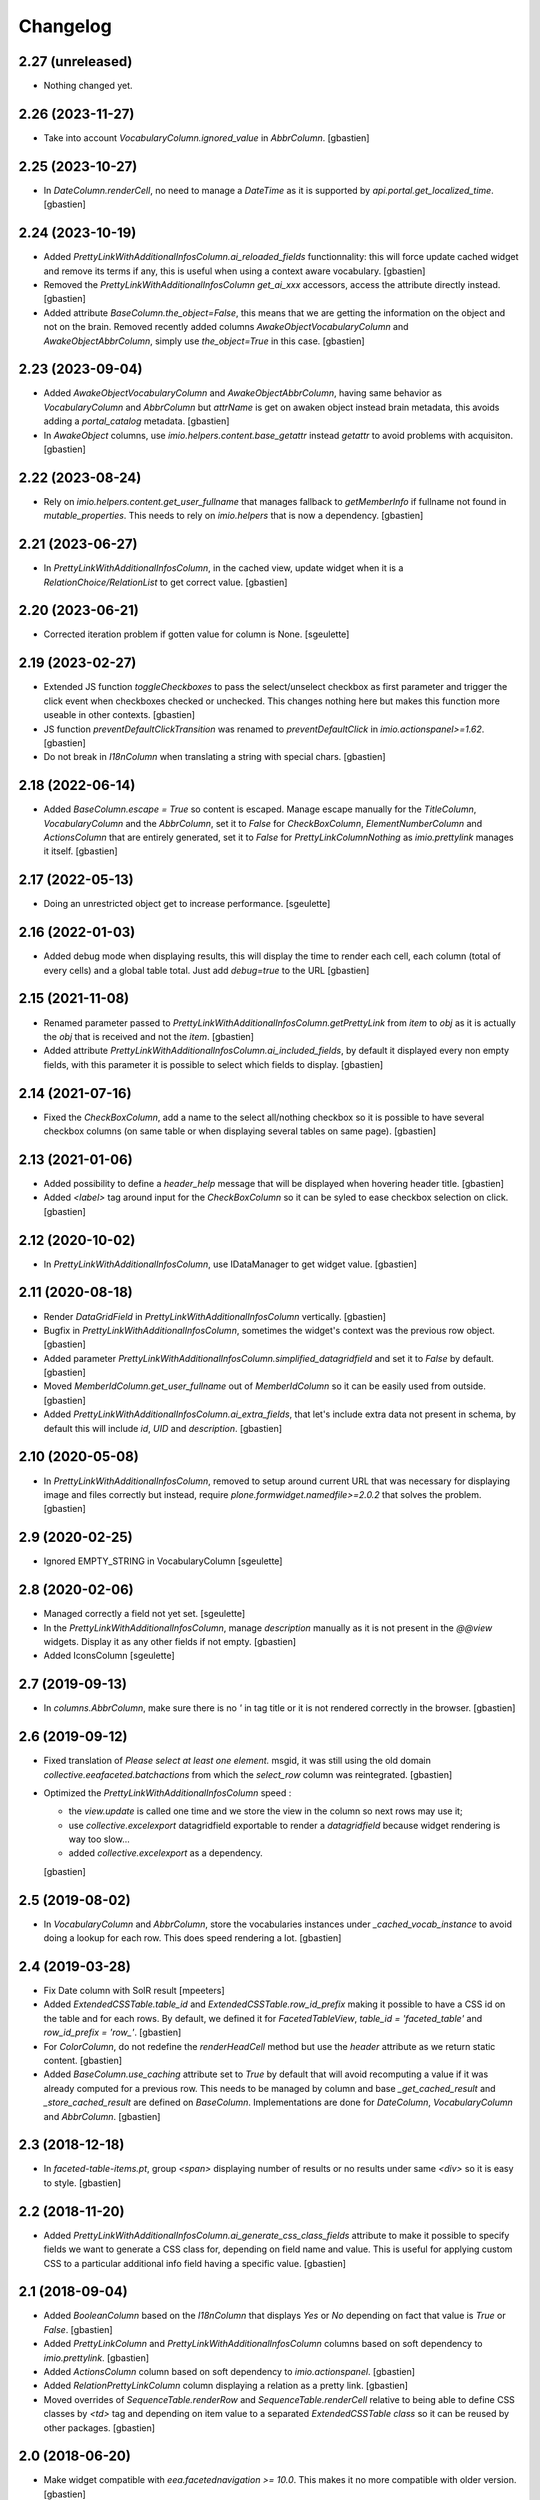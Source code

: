 Changelog
=========


2.27 (unreleased)
-----------------

- Nothing changed yet.


2.26 (2023-11-27)
-----------------

- Take into account `VocabularyColumn.ignored_value` in `AbbrColumn`.
  [gbastien]

2.25 (2023-10-27)
-----------------

- In `DateColumn.renderCell`, no need to manage a `DateTime` as it is supported
  by `api.portal.get_localized_time`.
  [gbastien]

2.24 (2023-10-19)
-----------------

- Added `PrettyLinkWithAdditionalInfosColumn.ai_reloaded_fields` functionnality:
  this will force update cached widget and remove its terms if any, this is
  useful when using a context aware vocabulary.
  [gbastien]
- Removed the `PrettyLinkWithAdditionalInfosColumn` `get_ai_xxx` accessors,
  access the attribute directly instead.
  [gbastien]
- Added attribute `BaseColumn.the_object=False`, this means that we are getting
  the information on the object and not on the brain.
  Removed recently added columns `AwakeObjectVocabularyColumn` and
  `AwakeObjectAbbrColumn`, simply use `the_object=True` in this case.
  [gbastien]

2.23 (2023-09-04)
-----------------

- Added `AwakeObjectVocabularyColumn` and `AwakeObjectAbbrColumn`, having same
  behavior as `VocabularyColumn` and `AbbrColumn` but `attrName` is get on awaken
  object instead brain metadata, this avoids adding a `portal_catalog` metadata.
  [gbastien]
- In `AwakeObject` columns, use `imio.helpers.content.base_getattr` instead
  `getattr` to avoid problems with acquisiton.
  [gbastien]

2.22 (2023-08-24)
-----------------

- Rely on `imio.helpers.content.get_user_fullname` that manages fallback to
  `getMemberInfo` if fullname not found in `mutable_properties`.
  This needs to rely on `imio.helpers` that is now a dependency.
  [gbastien]

2.21 (2023-06-27)
-----------------

- In `PrettyLinkWithAdditionalInfosColumn`, in the cached view, update widget
  when it is a `RelationChoice/RelationList` to get correct value.
  [gbastien]

2.20 (2023-06-21)
-----------------

- Corrected iteration problem if gotten value for column is None.
  [sgeulette]

2.19 (2023-02-27)
-----------------

- Extended JS function `toggleCheckboxes` to pass the select/unselect checkbox
  as first parameter and trigger the click event when checkboxes checked or unchecked.
  This changes nothing here but makes this function more useable in other contexts.
  [gbastien]
- JS function `preventDefaultClickTransition` was renamed to
  `preventDefaultClick` in `imio.actionspanel>=1.62`.
  [gbastien]
- Do not break in `I18nColumn` when translating a string with special chars.
  [gbastien]

2.18 (2022-06-14)
-----------------

- Added `BaseColumn.escape = True` so content is escaped.
  Manage escape manually for the `TitleColumn`,  `VocabularyColumn` and the
  `AbbrColumn`, set it to `False` for `CheckBoxColumn`, `ElementNumberColumn`
  and `ActionsColumn` that are entirely generated, set it to `False` for
  `PrettyLinkColumnNothing` as `imio.prettylink` manages it itself.
  [gbastien]

2.17 (2022-05-13)
-----------------

- Doing an unrestricted object get to increase performance.
  [sgeulette]

2.16 (2022-01-03)
-----------------

- Added debug mode when displaying results, this will display the time to
  render each cell, each column (total of every cells) and a global table total.
  Just add `debug=true` to the URL
  [gbastien]

2.15 (2021-11-08)
-----------------

- Renamed parameter passed to `PrettyLinkWithAdditionalInfosColumn.getPrettyLink`
  from `item` to `obj` as it is actually the `obj` that is received and not the `item`.
  [gbastien]
- Added attribute `PrettyLinkWithAdditionalInfosColumn.ai_included_fields`,
  by default it displayed every non empty fields, with this parameter it is
  possible to select which fields to display.
  [gbastien]

2.14 (2021-07-16)
-----------------

- Fixed the `CheckBoxColumn`, add a name to the select all/nothing checkbox so
  it is possible to have several checkbox columns (on same table or when
  displaying several tables on same page).
  [gbastien]

2.13 (2021-01-06)
-----------------

- Added possibility to define a `header_help` message that will be displayed
  when hovering header title.
  [gbastien]
- Added `<label>` tag around input for the `CheckBoxColumn` so it can be syled
  to ease checkbox selection on click.
  [gbastien]

2.12 (2020-10-02)
-----------------

- In `PrettyLinkWithAdditionalInfosColumn`, use IDataManager to get widget value.
  [gbastien]

2.11 (2020-08-18)
-----------------

- Render `DataGridField` in `PrettyLinkWithAdditionalInfosColumn` vertically.
  [gbastien]
- Bugfix in `PrettyLinkWithAdditionalInfosColumn`, sometimes the widget's
  context was the previous row object.
  [gbastien]
- Added parameter `PrettyLinkWithAdditionalInfosColumn.simplified_datagridfield`
  and set it to `False` by default.
  [gbastien]
- Moved `MemberIdColumn.get_user_fullname` out of `MemberIdColumn` so it can be
  easily used from outside.
  [gbastien]
- Added `PrettyLinkWithAdditionalInfosColumn.ai_extra_fields`, that
  let's include extra data not present in schema, by default this will include
  `id`, `UID` and `description`.
  [gbastien]

2.10 (2020-05-08)
-----------------

- In `PrettyLinkWithAdditionalInfosColumn`, removed to setup around current URL
  that was necessary for displaying image and files correctly but instead,
  require `plone.formwidget.namedfile>=2.0.2` that solves the problem.
  [gbastien]

2.9 (2020-02-25)
----------------

- Ignored EMPTY_STRING in VocabularyColumn
  [sgeulette]

2.8 (2020-02-06)
----------------

- Managed correctly a field not yet set.
  [sgeulette]
- In the `PrettyLinkWithAdditionalInfosColumn`, manage `description` manually
  as it is not present in the `@@view` widgets.
  Display it as any other fields if not empty.
  [gbastien]
- Added IconsColumn
  [sgeulette]

2.7 (2019-09-13)
----------------

- In `columns.AbbrColumn`, make sure there is no `'` in tag title or it is not
  rendered correctly in the browser.
  [gbastien]

2.6 (2019-09-12)
----------------

- Fixed translation of `Please select at least one element.` msgid, it was
  still using the old domain `collective.eeafaceted.batchactions` from which
  the `select_row` column was reintegrated.
  [gbastien]
- Optimized the `PrettyLinkWithAdditionalInfosColumn` speed :

  - the `view.update` is called one time and we store the view in the column
    so next rows may use it;
  - use `collective.excelexport` datagridfield exportable to render a
    `datagridfield` because widget rendering is way too slow...
  - added `collective.excelexport` as a dependency.

  [gbastien]

2.5 (2019-08-02)
----------------

- In `VocabularyColumn` and `AbbrColumn`, store the vocabularies instances
  under `_cached_vocab_instance` to avoid doing a lookup for each row.
  This does speed rendering a lot.
  [gbastien]

2.4 (2019-03-28)
----------------

- Fix Date column with SolR result
  [mpeeters]
- Added `ExtendedCSSTable.table_id` and `ExtendedCSSTable.row_id_prefix` making
  it possible to have a CSS id on the table and for each rows.
  By default, we defined it for `FacetedTableView`, `table_id = 'faceted_table'`
  and `row_id_prefix = 'row_'`.
  [gbastien]
- For `ColorColumn`, do not redefine the `renderHeadCell` method but use the
  `header` attribute as we return static content.
  [gbastien]
- Added `BaseColumn.use_caching` attribute set to `True` by default that will
  avoid recomputing a value if it was already computed for a previous row.
  This needs to be managed by column and base `_get_cached_result` and
  `_store_cached_result` are defined on `BaseColumn`.
  Implementations are done for `DateColumn`, `VocabularyColumn` and `AbbrColumn`.
  [gbastien]

2.3 (2018-12-18)
----------------

- In `faceted-table-items.pt`, group `<span>` displaying number of results or
  no results under same `<div>` so it is easy to style.
  [gbastien]

2.2 (2018-11-20)
----------------

- Added `PrettyLinkWithAdditionalInfosColumn.ai_generate_css_class_fields`
  attribute to make it possible to specify fields we want to generate a
  CSS class for, depending on field name and value.  This is useful for
  applying custom CSS to a particular additional info field having a
  specific value.
  [gbastien]

2.1 (2018-09-04)
----------------

- Added `BooleanColumn` based on the `I18nColumn` that displays `Yes` or `No`
  depending on fact that value is `True` or `False`.
  [gbastien]
- Added `PrettyLinkColumn` and `PrettyLinkWithAdditionalInfosColumn` columns
  based on soft dependency to `imio.prettylink`.
  [gbastien]
- Added `ActionsColumn` column based on soft dependency to `imio.actionspanel`.
  [gbastien]
- Added `RelationPrettyLinkColumn` column displaying a relation as a
  pretty link.
  [gbastien]
- Moved overrides of `SequenceTable.renderRow` and `SequenceTable.renderCell`
  relative to being able to define CSS classes by `<td>` tag and depending on
  item value to a separated `ExtendedCSSTable class` so it can be reused by
  other packages.
  [gbastien]

2.0 (2018-06-20)
----------------

- Make widget compatible with `eea.facetednavigation >= 10.0`.
  This makes it no more compatible with older version.
  [gbastien]
- Make package installable on both Plone4 and Plone5.
  [gbastien]
- Reintegrated the `select_row` column from `collective.eeafaceted.batchactions`
  as it is useable by other Faceted packages.
  [gbastien]
- Reintegrated js variables view that manages `no selected elements` message.
  [gbastien]

1.0.3 (2018-05-03)
------------------

- Defined a weight of '100' for the CheckBoxColumn so it is displayed on the
  right of the table columns by default.
  [gbastien]
- Defined correct CSS id for bottom viewlets providers.
  [gbastien]
- Updated french translation of 'Review state' to add a 'E' with accent.
  [gbastien]

1.0.2 (2017-08-03)
------------------

- In BrowserViewCallColumn when computing the path to traverse,
  avoid double '//' that breaks (un)restrictedTraverse.
  [gbastien]
- Make portal and portal_url directly available on the table instance.
  [gbastien]

1.0.1 (2017-06-01)
------------------

- Avoid useless redirects when using sorting and current URL ends with
  `/view` or so.
  [gbastien]
- Fixed tests to use translated strings instead msgid, adapted buildout
  so po files are computed.
  [gbastien]

1.0 (2017-05-31)
----------------

- Check also empty column value with __empty_string__.
  [sgeulette]
- Set default to ignored_value DateColumn
  [sgeulette]

0.19 (2017-02-09)
-----------------

- Enable merging and caching for collective.eeafaceted.z3ctable.js
  in portal_javascripts.
  [gbastien]

0.18 (2017-01-31)
-----------------

- Handle sort_on of the query by storing result of the sorting widget in the
  request.form so it is reuseable by other widget.query that also manage the
  sort_on attribute.
  [gbastien]

0.17 (2016-12-05)
-----------------

- Added ElementNumberColumn that will display the number of the current element
  among elements displayed in the table.  This supports table using batch or not.
  [gbastien]

0.16 (2016-08-03)
-----------------

- Add option ignoreColumnWeight to Table to keep columns ordered as returned by
  setUpColumns() rather than by column weight.
  [sdelcourt]

0.15 (2016-06-13)
-----------------

- Correct wrong release.
  [gbastien]

0.14 (2016-06-13)
-----------------

- ColorColumn : in renderHeadCell, do not return an empty HTML content but `u'&nbsp;&nbsp;&nbsp;'`
  so in case table is too large, the column does not shrink to nothing.
  [gbastien]
- Use `__name__` instead of `attrName` to generate `th_header_` and `td_cell_` CSS classes
  so 2 columns using the same `attrName` get different CSS classes.
  [gbastien]
- Added `AbbrColumn` that will generate a HTML tag `<abbr>` and that is based on 2 vocabularies,
  one that manage the abbreviated value and one that manage the full value.
  [gbastien]

0.13 (2016-06-03)
-----------------

- Display the 'Refresh search results.' link also when there are no current results.
  [gbastien]

0.12 (2016-03-29)
-----------------

- Add english translations.
  [sgeulette]

0.11 (2016-02-15)
-----------------

- Made BrowserViewCallColumn more generic, use unrestrictedTraverse instead of getMultiAdapter
  [sgeulette, gbastien]
- Added DxWidgetRenderColumn to render a dexterity field widget
  [sgeulette]
- Added RelationTitleColumn to render a z3c.relationfield.relation.RelationValue attribute
  [sgeulette]

0.10 (2016-01-15)
-----------------

- Splitted the 2 viewlet managers to be able to add viewlets above and below batch navigation,
  henceforth we have 4 viewlet managers : 'collective.eeafaceted.z3ctable.topabovenav',
  'collective.eeafaceted.z3ctable.topbelownav', 'collective.eeafaceted.z3ctable.bottomabovenav',
  'collective.eeafaceted.z3ctable.bottombelownav'.
  [gbastien]

0.9 (2016-01-04)
----------------

- Use HTML entities &#9650; and &#9660; instead of &blacktriangle; and &blacktriangledown;
  so it behaves nicely in both Firefox and Chrome.
  [gbastien]

0.8 (2015-12-23)
----------------

- Define a default CSS class on each TD as it is already done for TH
  so it is easy to skin if necessary.
  [gbastien]


0.7 (2015-12-17)
----------------

- Replace sort triangle characters by html entities.
  [sgeulette]
- Don't pin setuptools for travis.
  [sgeulette]

0.6 (2015-11-18)
----------------

- Set long_format=True for CreationDateColumn and ModificationDateColumn.
  [gbastien]
- VocabularyColumn: get term by value and not by token.
  [sgeulette]


0.5 (2015-09-28)
----------------

- Added 2 viewlets managers in the table : 'collective.eeafaceted.z3ctable.top'
  and 'collective.eeafaceted.z3ctable.bottom'.
  [gbastien]
- Replaced DateColumn rendering to work not only with DateTime but with DateTime, datetime and date.
  [sgeulette]


0.4 (2015-09-10)
----------------

- If an error occurs during render_table, catch the exception
  and display traceback manually in the Zope log to avoid
  faceted view to be frozen (JS 'lock' the web page and it is not
  unlocked when an error occurs).
  [gbastien]


0.3 (2015-09-03)
----------------

- VocabularyColumn now manage multiValued values (list of values).
  [gbastien]
- Optimized MemberIdColumn by not using getMemberInfo.
  [gbastien]
- Added tests for table and columns.
  [gbastien]
- Added link to refresh the search results.
  [gbastien]
- Manage None value in MemberIdColumn
  [sgeulette]


0.2 (2015-08-04)
----------------

- Fix: avoid UnicodeDecodeErrors in ColorColumn if label contains special chars.
  [gbastien]


0.1 (2015-07-14)
----------------

- Initial release.
  [IMIO]
